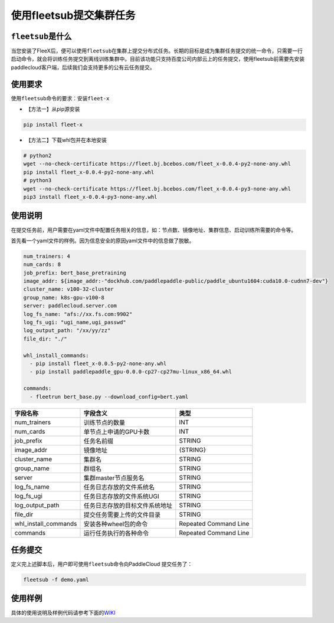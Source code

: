 使用fleetsub提交集群任务
------------------------

``fleetsub``\ 是什么
~~~~~~~~~~~~~~~~~~~~

当您安装了FleeX后，便可以使用\ ``fleetsub``\ 在集群上提交分布式任务。长期的目标是成为集群任务提交的统一命令，只需要一行启动命令，就会将训练任务提交到离线训练集群中。目前该功能只支持百度公司内部云上的任务提交，使用fleetsub前需要先安装paddlecloud客户端，后续我们会支持更多的公有云任务提交。

使用要求
~~~~~~~~

使用\ ``fleetsub``\ 命令的要求：安装\ ``fleet-x``

-  【方法一】从pip源安装

.. code:: sh

       pip install fleet-x

-  【方法二】下载whl包并在本地安装

.. code:: sh

       # python2
       wget --no-check-certificate https://fleet.bj.bcebos.com/fleet_x-0.0.4-py2-none-any.whl
       pip install fleet_x-0.0.4-py2-none-any.whl
       # python3
       wget --no-check-certificate https://fleet.bj.bcebos.com/fleet_x-0.0.4-py3-none-any.whl
       pip3 install fleet_x-0.0.4-py3-none-any.whl

使用说明
~~~~~~~~

在提交任务前，用户需要在yaml文件中配置任务相关的信息，如：节点数、镜像地址、集群信息、启动训练所需要的命令等。

首先看一个yaml文件的样例。因为信息安全的原因yaml文件中的信息做了脱敏。

.. code:: yaml

   num_trainers: 4
   num_cards: 8
   job_prefix: bert_base_pretraining
   image_addr: ${image_addr:-"dockhub.com/paddlepaddle-public/paddle_ubuntu1604:cuda10.0-cudnn7-dev"}
   cluster_name: v100-32-cluster
   group_name: k8s-gpu-v100-8
   server: paddlecloud.server.com
   log_fs_name: "afs://xx.fs.com:9902"
   log_fs_ugi: "ugi_name,ugi_passwd"
   log_output_path: "/xx/yy/zz"
   file_dir: "./"

   whl_install_commands:
     - pip install fleet_x-0.0.5-py2-none-any.whl
     - pip install paddlepaddle_gpu-0.0.0-cp27-cp27mu-linux_x86_64.whl

   commands:
     - fleetrun bert_base.py --download_config=bert.yaml

+----------------------+--------------------------------+-----------------------+
| 字段名称             | 字段含义                       | 类型                  |
+======================+================================+=======================+
| num_trainers         | 训练节点的数量                 | INT                   |
+----------------------+--------------------------------+-----------------------+
| num_cards            | 单节点上申请的GPU卡数          | INT                   |
+----------------------+--------------------------------+-----------------------+
| job_prefix           | 任务名前缀                     | STRING                |
+----------------------+--------------------------------+-----------------------+
| image_addr           | 镜像地址                       | {STRING}              |
+----------------------+--------------------------------+-----------------------+
| cluster_name         | 集群名                         | STRING                |
+----------------------+--------------------------------+-----------------------+
| group_name           | 群组名                         | STRING                |
+----------------------+--------------------------------+-----------------------+
| server               | 集群master节点服务名           | STRING                |
+----------------------+--------------------------------+-----------------------+
| log_fs_name          | 任务日志存放的文件系统名       | STRING                |
+----------------------+--------------------------------+-----------------------+
| log_fs_ugi           | 任务日志存放的文件系统UGI      | STRING                |
+----------------------+--------------------------------+-----------------------+
| log_output_path      | 任务日志存放的目标文件系统地址 | STRING                |
+----------------------+--------------------------------+-----------------------+
| file_dir             | 提交任务需要上传的文件目录     | STRING                |
+----------------------+--------------------------------+-----------------------+
| whl_install_commands | 安装各种wheel包的命令          | Repeated Command Line |
+----------------------+--------------------------------+-----------------------+
| commands             | 运行任务执行的各种命令         | Repeated Command Line |
+----------------------+--------------------------------+-----------------------+

任务提交
~~~~~~~~

定义完上述脚本后，用户即可使用\ ``fleetsub``\ 命令向PaddleCloud
提交任务了：

.. code:: sh

       fleetsub -f demo.yaml

使用样例
~~~~~~~~

具体的使用说明及样例代码请参考下面的\ `WIKI <http://wiki.baidu.com/pages/viewpage.action?pageId=1236728968>`__
